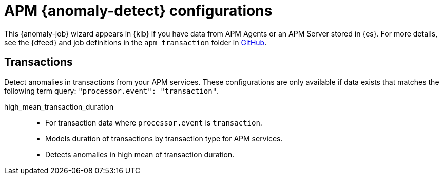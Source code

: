 ["appendix",role="exclude",id="ootb-ml-jobs-apm"]
= APM {anomaly-detect} configurations

This {anomaly-job} wizard appears in {kib} if you have data from APM Agents or
an APM Server stored in {es}. For more details, see the {dfeed} and job
definitions in the `apm_transaction` folder in
https://github.com/elastic/kibana/tree/{branch}/x-pack/plugins/ml/server/models/data_recognizer/modules[GitHub].

// tag::apm-jobs[]
[discrete]
[[apm-transaction-jobs]]
== Transactions
// tag::apm-transaction-jobs[]
Detect anomalies in transactions from your APM services. These configurations 
are only available if data exists that matches the following term query: 
`"processor.event": "transaction"`.

high_mean_transaction_duration::

* For transaction data where `processor.event` is `transaction`.
* Models duration of transactions by transaction type for APM services.
* Detects anomalies in high mean of transaction duration.

// end::apm-transaction-jobs[]
// end::apm-jobs[]
